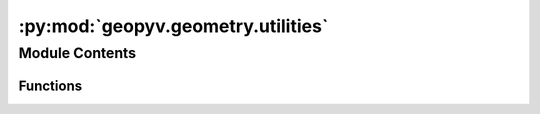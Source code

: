 :py:mod:`geopyv.geometry.utilities`
===================================

.. py:module:: geopyv.geometry.utilities


Module Contents
---------------


Functions
~~~~~~~~~

.. autoapisummary::

   geopyv.geometry.utilities.area_to_length
   geopyv.geometry.utilities.plot_triangulation



.. py:function:: area_to_length(area)

   Function that returns a characteristic length given an element area, based on an equilateral triangle.

   :param area: Element area.
   :type area: float

   :returns: **length** -- Characteristic length.
   :rtype: float


.. py:function:: plot_triangulation(elements, x, y)

   Method to compute a first order triangulation from a second order element connectivity array and coordinates.

   :param elements: Element connectivity array.
   :type elements: np.ndarray (Nx, 6)
   :param x: Horizontal coordinate array.
   :type x: np.ndarray (Nx, 1)
   :param y: Vertical coordinate array.
   :type y: np.ndarray (Nx, 1)

   :returns: * **mesh_triangulation** (*np.ndarray (Nx, 7)*) -- Mesh triangulation array for plot purposes forming closed triangles.
             * **x_p** (*np.ndarray (Nx, 1)*) -- Horizontal coordinate of triangle vertices.
             * **y_p** (*np.ndarray (Nx, 1)*) -- Vertical coordinate of triangle vertices.


